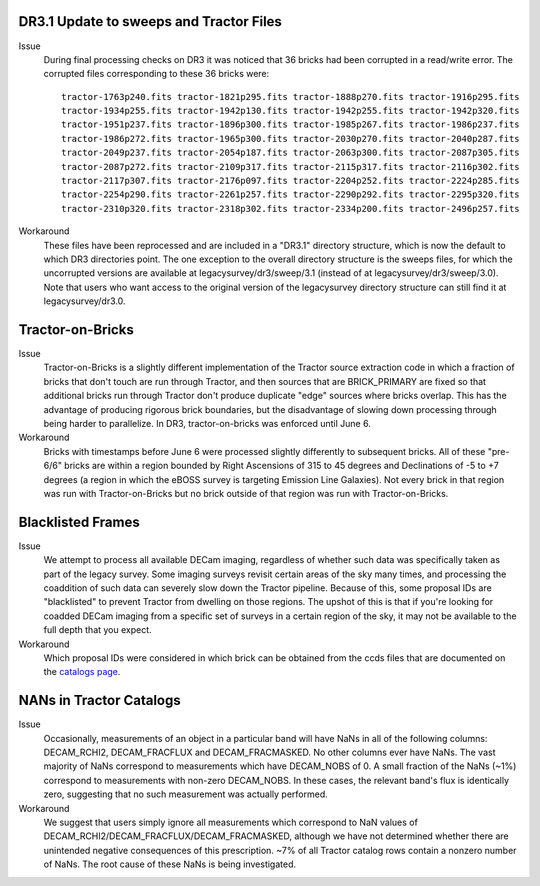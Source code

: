 .. title: Known Issues and Workarounds
.. slug: issues
.. tags: mathjax
.. description:

DR3.1 Update to sweeps and Tractor Files
========================================
Issue
  During final processing checks on DR3 it was noticed that 36 bricks had been corrupted in a
  read/write error. The corrupted files corresponding to these 36 bricks were::

    tractor-1763p240.fits tractor-1821p295.fits tractor-1888p270.fits tractor-1916p295.fits
    tractor-1934p255.fits tractor-1942p130.fits tractor-1942p255.fits tractor-1942p320.fits
    tractor-1951p237.fits tractor-1896p300.fits tractor-1985p267.fits tractor-1986p237.fits
    tractor-1986p272.fits tractor-1965p300.fits tractor-2030p270.fits tractor-2040p287.fits 
    tractor-2049p237.fits tractor-2054p187.fits tractor-2063p300.fits tractor-2087p305.fits
    tractor-2087p272.fits tractor-2109p317.fits tractor-2115p317.fits tractor-2116p302.fits
    tractor-2117p307.fits tractor-2176p097.fits tractor-2204p252.fits tractor-2224p285.fits
    tractor-2254p290.fits tractor-2261p257.fits tractor-2290p292.fits tractor-2295p320.fits
    tractor-2310p320.fits tractor-2318p302.fits tractor-2334p200.fits tractor-2496p257.fits

Workaround
  These files have been reprocessed and are included in a "DR3.1" directory structure,
  which is now the default to which DR3 directories point. The one exception to the overall
  directory structure is the sweeps files, for which the uncorrupted versions are available at
  legacysurvey/dr3/sweep/3.1 (instead of at legacysurvey/dr3/sweep/3.0). Note that users who
  want access to the original version of the legacysurvey directory structure can still 
  find it at legacysurvey/dr3.0.

Tractor-on-Bricks
==================

Issue
  Tractor-on-Bricks is a slightly different implementation of the Tractor source extraction code in
  which a fraction of bricks that don't touch are run through Tractor, and then sources that 
  are BRICK_PRIMARY are fixed so that additional bricks run through Tractor don't produce
  duplicate "edge" sources where bricks overlap. This has the advantage of producing rigorous
  brick boundaries, but the disadvantage of slowing down processing through being harder to
  parallelize. In DR3, tractor-on-bricks was enforced until June 6.

Workaround
  Bricks with timestamps before June 6 were processed slightly differently to subsequent bricks.
  All of these "pre-6/6" bricks are within a region bounded by Right Ascensions of 315 to 45
  degrees and Declinations of  -5 to +7 degrees (a region in which the eBOSS survey is targeting
  Emission Line Galaxies). Not every brick in that region was run with Tractor-on-Bricks but
  no brick outside of that region was run with Tractor-on-Bricks.

Blacklisted Frames
==================

Issue
  We attempt to process all available DECam imaging, regardless of whether such
  data was specifically taken as part of the legacy survey. Some imaging surveys revisit
  certain areas of the sky many times, and processing the coaddition of such data can severely
  slow down the Tractor pipeline. Because of this, some proposal IDs are "blacklisted" to
  prevent Tractor from dwelling on those regions. The upshot of this is that if you're looking
  for coadded DECam imaging from a specific set of surveys in a certain region of the sky, it may not be
  available to the full depth that you expect.

Workaround
  Which proposal IDs were considered in which brick can be obtained from the ccds files that
  are documented on the `catalogs page`_.

.. _`catalogs page`: ../catalogs

NANs in Tractor Catalogs
========================

Issue
  Occasionally, measurements of an object in a particular band will have
  NaNs in all of the following columns: DECAM_RCHI2, DECAM_FRACFLUX and
  DECAM_FRACMASKED. No other columns ever have NaNs. The vast majority
  of NaNs correspond to measurements which have DECAM_NOBS of 0. A small
  fraction of the NaNs (~1%) correspond to measurements with non-zero
  DECAM_NOBS. In these cases, the relevant band's flux is identically
  zero, suggesting that no such measurement was actually performed.

Workaround
  We suggest that users simply ignore all measurements
  which correspond to NaN values of
  DECAM_RCHI2/DECAM_FRACFLUX/DECAM_FRACMASKED, although we have not
  determined whether there are unintended negative consequences of this
  prescription. ~7% of all Tractor catalog rows contain a nonzero number
  of NaNs. The root cause of these NaNs is being investigated.